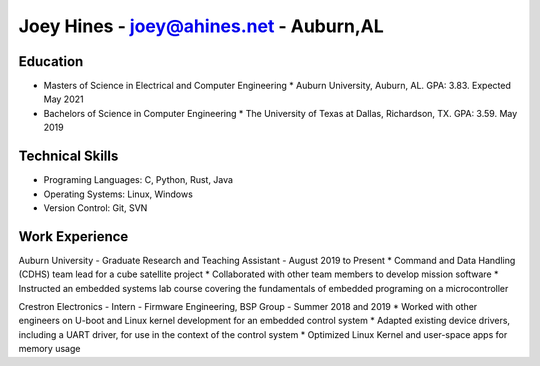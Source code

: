 Joey Hines - joey@ahines.net - Auburn,AL
=========================================

Education
---------
* Masters of Science in Electrical and Computer Engineering
  * Auburn University, Auburn, AL. GPA: 3.83. Expected May 2021
* Bachelors of Science in Computer Engineering
  * The University of Texas at Dallas, Richardson, TX. GPA: 3.59. May 2019

Technical Skills
----------------
* Programing Languages: C, Python, Rust, Java
* Operating Systems: Linux, Windows
* Version Control: Git, SVN

Work Experience
---------------
Auburn University - Graduate Research and Teaching Assistant - August 2019 to Present
* Command and Data Handling (CDHS) team lead for a cube satellite project
* Collaborated with other team members to develop mission software
* Instructed an embedded systems lab course covering the fundamentals of embedded programing on a microcontroller

Crestron Electronics - Intern - Firmware Engineering, BSP Group - Summer 2018 and 2019
* Worked with other engineers on U-boot and Linux kernel development for an embedded control system
* Adapted existing device drivers, including a UART driver, for use in the context of the control system
* Optimized Linux Kernel and user-space apps for memory usage
